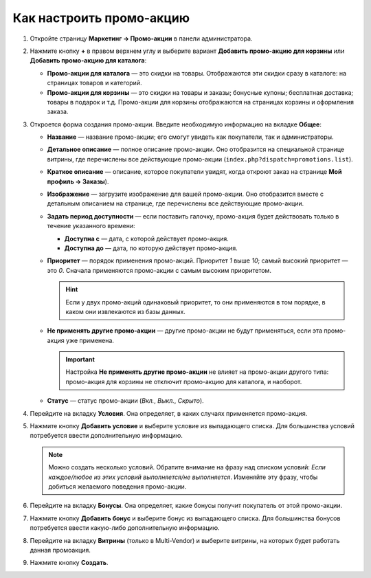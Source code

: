*************************
Как настроить промо-акцию
*************************

#. Откройте страницу **Маркетинг → Промо-акции** в панели администратора.

#. Нажмите кнопку **+** в правом верхнем углу и выберите вариант **Добавить промо-акцию для корзины** или **Добавить промо-акцию для каталога**:

   * **Промо-акции для каталога** — это скидки на товары. Отображаются эти скидки сразу в каталоге: на страницах товаров и категорий.

   * **Промо-акции для корзины** — это скидки на товары и заказы; бонусные купоны; бесплатная доставка; товары в подарок и т.д. Промо-акции для корзины отображаются на страницах корзины и оформления заказа.

     .. fancybox:: img/add_promotion.png
         :alt: На странице "Маркетинг → Промо-акции и скидки" можно добавлять промо-акции для корзины и каталога.

#. Откроется форма создания промо-акции. Введите необходимую информацию на вкладке **Общее**:

   * **Название** — название промо-акции; его смогут увидеть как покупатели, так и администраторы.

   * **Детальное описание** — полное описание промо-акции. Оно отобразится на специальной странице витрины, где перечислены все действующие промо-акции (``index.php?dispatch=promotions.list``). 

   * **Краткое описание** — описание, которое покупатели увидят, когда откроют заказ на странице **Мой профиль → Заказы**).
   
   * **Изображение** — загрузите изображение для вашей промо-акции. Оно отобразится вместе с детальным описанием на странице, где перечислены все действующие промо-акции.

   * **Задать период доступности** — если поставить галочку, промо-акция будет действовать только в течение указанного времени:

     * **Доступна с** — дата, с которой действует промо-акция.

     * **Доступна до** — дата, по которую действует промо-акция.

   * **Приоритет** — порядок применения промо-акций. Приоритет *1* выше *10*; самый высокий приоритет — это  *0*. Сначала применяются промо-акции с самым высоким приоритетом.

     .. hint::

         Если у двух промо-акций одинаковый приоритет, то они применяются в том порядке, в каком они извлекаются из базы данных.

   * **Не применять другие промо-акции** — другие промо-акции не будут применяться, если эта промо-акция уже применена.

     .. important::

         Настройка **Не применять другие промо-акции** не влияет на промо-акции другого типа: промо-акция для корзины не отключит промо-акцию для каталога, и наоборот.

   * **Статус** — статус промо-акции (*Вкл.*, *Выкл.*, *Скрыто*).

     .. fancybox:: img/promotions_01.png
         :alt: Создание промо-акции в CS-Cart: вкладка "Общее".

#. Перейдите на вкладку **Условия**. Она определяет, в каких случаях применяется промо-акция.

#. Нажмите кнопку **Добавить условие** и выберите условие из выпадающего списка. Для большинства условий потребуется ввести дополнительную информацию.

   .. note::

       Можно создать несколько условий. Обратите внимание на фразу над списком условий: *Если каждое/любое из этих условий выполняется/не выполняется*. Изменяйте эту фразу, чтобы добиться желаемого поведения промо-акции.

   .. fancybox:: img/promotions_02.png
       :alt: Вкладка "Условия" определяет, когда применяется промо-акция.

#. Перейдите на вкладку **Бонусы**. Она определяет, какие бонусы получит покупатель от этой промо-акции.

#. Нажмите кнопку **Добавить бонус** и выберите бонус из выпадающего списка. Для большинства бонусов потребуется ввести какую-либо дополнительную информацию.

   .. fancybox:: img/promotions_03.png
       :alt: Вкладка "Бонусы" определяет, что получает покупатель, когда применяется промо-акция.

#. Перейдите на вкладку **Витрины** (только в Multi-Vendor) и выберите витрины, на которых будет работать данная промоакция.

#. Нажмите кнопку **Создать**.

   
